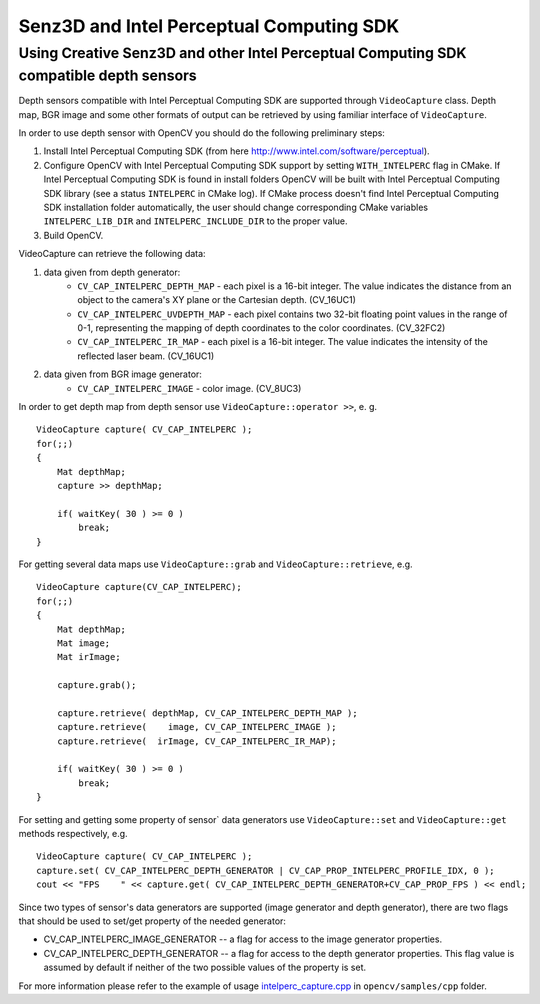 *****************************************
Senz3D and Intel Perceptual Computing SDK
*****************************************

.. highlight:: cpp

Using Creative Senz3D and other Intel Perceptual Computing SDK compatible depth sensors
=======================================================================================

Depth sensors compatible with Intel Perceptual Computing SDK are supported through ``VideoCapture`` class. Depth map, BGR image and some other formats of output can be retrieved by using familiar interface of ``VideoCapture``.

In order to use depth sensor with OpenCV you should do the following preliminary steps:

#.
    Install Intel Perceptual Computing SDK (from here http://www.intel.com/software/perceptual).

#.
    Configure OpenCV with Intel Perceptual Computing SDK support by setting ``WITH_INTELPERC`` flag in CMake. If Intel Perceptual Computing SDK is found in install folders OpenCV will be built with Intel Perceptual Computing SDK library (see a status ``INTELPERC`` in CMake log). If CMake process doesn't find Intel Perceptual Computing SDK installation folder automatically, the user should change corresponding CMake variables ``INTELPERC_LIB_DIR`` and ``INTELPERC_INCLUDE_DIR`` to the proper value.

#.
    Build OpenCV.

VideoCapture can retrieve the following data:

#.
    data given from depth generator:
      * ``CV_CAP_INTELPERC_DEPTH_MAP``       - each pixel is a 16-bit integer. The value indicates the distance from an object to the camera's XY plane or the Cartesian depth. (CV_16UC1)
      * ``CV_CAP_INTELPERC_UVDEPTH_MAP``     - each pixel contains two 32-bit floating point values in the range of 0-1, representing the mapping of depth coordinates to the color coordinates. (CV_32FC2)
      * ``CV_CAP_INTELPERC_IR_MAP``          - each pixel is a 16-bit integer. The value indicates the intensity of the reflected laser beam. (CV_16UC1)
#.
    data given from BGR image generator:
      * ``CV_CAP_INTELPERC_IMAGE``           - color image. (CV_8UC3)

In order to get depth map from depth sensor use ``VideoCapture::operator >>``, e. g. ::

    VideoCapture capture( CV_CAP_INTELPERC );
    for(;;)
    {
        Mat depthMap;
        capture >> depthMap;

        if( waitKey( 30 ) >= 0 )
            break;
    }

For getting several data maps use ``VideoCapture::grab`` and ``VideoCapture::retrieve``, e.g. ::

    VideoCapture capture(CV_CAP_INTELPERC);
    for(;;)
    {
        Mat depthMap;
        Mat image;
        Mat irImage;

        capture.grab();

        capture.retrieve( depthMap, CV_CAP_INTELPERC_DEPTH_MAP );
        capture.retrieve(    image, CV_CAP_INTELPERC_IMAGE );
        capture.retrieve(  irImage, CV_CAP_INTELPERC_IR_MAP);

        if( waitKey( 30 ) >= 0 )
            break;
    }

For setting and getting some property of sensor` data generators use ``VideoCapture::set`` and ``VideoCapture::get`` methods respectively, e.g. ::

    VideoCapture capture( CV_CAP_INTELPERC );
    capture.set( CV_CAP_INTELPERC_DEPTH_GENERATOR | CV_CAP_PROP_INTELPERC_PROFILE_IDX, 0 );
    cout << "FPS    " << capture.get( CV_CAP_INTELPERC_DEPTH_GENERATOR+CV_CAP_PROP_FPS ) << endl;

Since two types of sensor's data generators are supported (image generator and depth generator), there are two flags that should be used to set/get property of the needed generator:

* CV_CAP_INTELPERC_IMAGE_GENERATOR -- a flag for access to the image generator properties.

* CV_CAP_INTELPERC_DEPTH_GENERATOR -- a flag for access to the depth generator properties. This flag value is assumed by default if neither of the two possible values of the property is set.

For more information please refer to the example of usage intelperc_capture.cpp_ in ``opencv/samples/cpp`` folder.

.. _intelperc_capture.cpp: https://github.com/opencv/opencv/tree/master/samples/cpp/intelperc_capture.cpp
